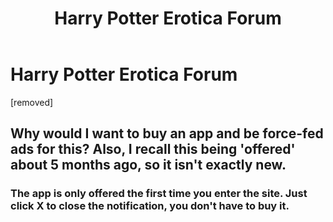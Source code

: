 #+TITLE: Harry Potter Erotica Forum

* Harry Potter Erotica Forum
:PROPERTIES:
:Score: 0
:DateUnix: 1593617310.0
:DateShort: 2020-Jul-01
:FlairText: Self-Promotion
:END:
[removed]


** Why would I want to buy an app and be force-fed ads for this? Also, I recall this being 'offered' about 5 months ago, so it isn't exactly new.
:PROPERTIES:
:Author: wordhammer
:Score: 2
:DateUnix: 1593621548.0
:DateShort: 2020-Jul-01
:END:

*** The app is only offered the first time you enter the site. Just click X to close the notification, you don't have to buy it.
:PROPERTIES:
:Author: AlexSkullUterna
:Score: -2
:DateUnix: 1593627154.0
:DateShort: 2020-Jul-01
:END:

